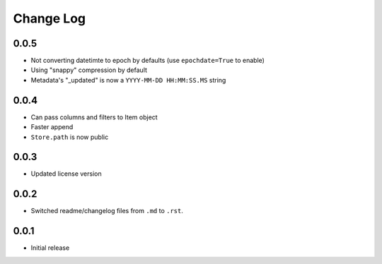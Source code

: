 Change Log
===========

0.0.5
-----

- Not converting datetimte to epoch by defaults (use ``epochdate=True`` to enable)
- Using "snappy" compression by default
- Metadata's "_updated" is now a ``YYYY-MM-DD HH:MM:SS.MS`` string

0.0.4
-----

* Can pass columns and filters to Item object
* Faster append
* ``Store.path`` is now public

0.0.3
-----

* Updated license version

0.0.2
-----

* Switched readme/changelog files from ``.md`` to ``.rst``.

0.0.1
-----

* Initial release
